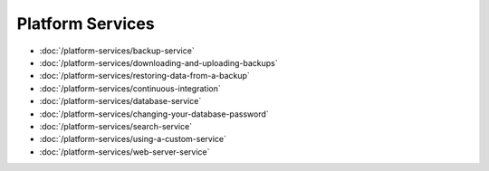 Platform Services
=================

-  :doc:`/platform-services/backup-service`
-  :doc:`/platform-services/downloading-and-uploading-backups`
-  :doc:`/platform-services/restoring-data-from-a-backup`
-  :doc:`/platform-services/continuous-integration`
-  :doc:`/platform-services/database-service`
-  :doc:`/platform-services/changing-your-database-password`
-  :doc:`/platform-services/search-service`
-  :doc:`/platform-services/using-a-custom-service`
-  :doc:`/platform-services/web-server-service`
